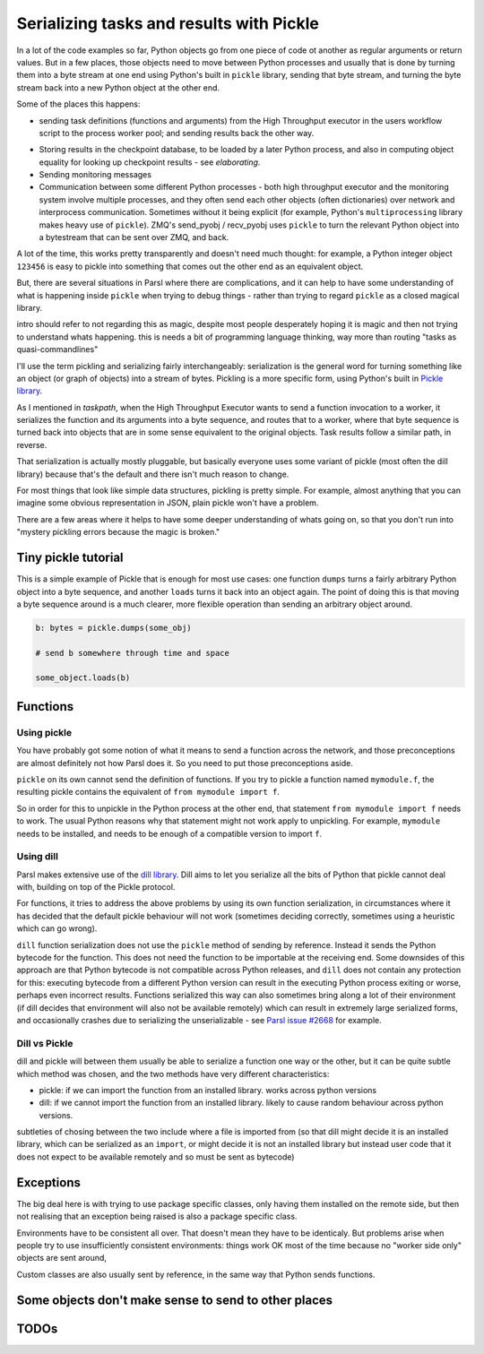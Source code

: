 Serializing tasks and results with Pickle
#########################################

.. todo:: some visualizations for pieces of this could be loosely disassembled pickle bytecode - otherwise lacking in code-level visualization

In a lot of the code examples so far, Python objects go from one piece of code ot another as regular arguments or return values. But in a few places, those objects need to move between Python processes and usually that is done by turning them into a byte stream at one end using Python's built in ``pickle`` library, sending that byte stream, and turning the byte stream back into a new Python object at the other end.

Some of the places this happens: 

* sending task definitions (functions and arguments) from the High Throughput executor in the users workflow script to the process worker pool; and sending results back the other way.

.. index:: pair: checkpointing; serialization

* Storing results in the checkpoint database, to be loaded by a later Python process, and also in computing object equality for looking up checkpoint results - see `elaborating`.

* Sending monitoring messages

* Communication between some different Python processes - both high throughput executor and the monitoring system involve multiple processes, and they often send each other objects (often dictionaries) over network and interprocess communication. Sometimes without it being explicit (for example, Python's ``multiprocessing`` library makes heavy use of ``pickle``). ZMQ's send_pyobj / recv_pyobj uses ``pickle`` to turn the relevant Python object into a bytestream that can be sent over ZMQ, and back.


A lot of the time, this works pretty transparently and doesn't need much thought: for example, a Python integer object ``123456`` is easy to pickle into something that comes out the other end as an equivalent object.

But, there are several situations in Parsl where there are complications, and it can help to have some understanding of what is happening inside ``pickle`` when trying to debug things - rather than trying to regard ``pickle`` as a closed magical library.

intro should refer to not regarding this as magic, despite most people desperately hoping it is magic and then not trying to understand whats happening. this is needs a bit of programming language thinking, way more than routing "tasks as quasi-commandlines"

I'll use the term pickling and serializing fairly interchangeably: serialization is the general word for turning something like an object (or graph of objects) into a stream of bytes. Pickling is a more specific form, using Python's built in `Pickle library <https://docs.python.org/3/library/pickle.html>`_.

As I mentioned in `taskpath`, when the High Throughput Executor wants to send a function invocation to a worker, it serializes the function and its arguments into a byte sequence, and routes that to a worker, where that byte sequence is turned back into objects that are in some sense equivalent to the original objects. Task results follow a similar path, in reverse.

That serialization is actually mostly pluggable, but basically everyone uses some variant of pickle (most often the dill library) because that's the default and there isn't much reason to change.

For most things that look like simple data structures, pickling is pretty simple. For example, almost anything that you can imagine some obvious representation in JSON, plain pickle won't have a problem.

There are a few areas where it helps to have some deeper understanding of whats going on, so that you don't run into "mystery pickling errors because the magic is broken."

Tiny pickle tutorial
====================

This is a simple example of Pickle that is enough for most use cases: one function ``dumps`` turns a fairly arbitrary Python object into a byte sequence, and another ``loads`` turns it back into an object again. The point of doing this is that moving a byte sequence around is a much clearer, more flexible operation than sending an arbitrary object around.

.. code-block:: python

  b: bytes = pickle.dumps(some_obj)

  # send b somewhere through time and space

  some_object.loads(b)


.. index:: serialization; functions

Functions
=========

Using pickle
------------

You have probably got some notion of what it means to send a function across the network, and those preconceptions are almost definitely not how Parsl does it. So you need to put those preconceptions aside.

``pickle`` on its own cannot send the definition of functions. If you try to pickle a function named ``mymodule.f``, the resulting pickle contains the equivalent of ``from mymodule import f``.

So in order for this to unpickle in the Python process at the other end, that statement ``from mymodule import f`` needs to work. The usual Python reasons why that statement might not work apply to unpickling. For example, ``mymodule`` needs to be installed, and needs to be enough of a compatible version to import ``f``.

.. todo:: the "function is in __main__ which is different remotely"

.. todo:: f does not have a name

     This can happen in a few ways: the biggest one for Parsl is that a python-app decorated function (yes, that's every app defined using a decorator) - the function body won't be the same as the value assigned to the app name variable. because that vairable is used for the PythonApp object, not the underlying function.

     That can be worked around by letting a function get a global name, using a variant of the decorator syntax I talked about n the first chapter:


     .. code-block:: python

       def myfunc(a,b):
         return a+b

       myapp = python_app(myfunc)

     now the underlying function is available with ``from wherever import myfunc`` and the Parsl app equivalent can be invoked with ``myapp(3,4)``.

     Another situation where a function does not have a global name is when it is defined as a closure inside another function:

    .. code-block:: python

      def add_const(n):
        def myfunc(a,n):
          return a+n

      myapp = python_app(add_const(7))

    This is pretty common in certain functional styles of Python programming. One way to think about how it is a problem is to try to write an ``import`` statement to import the underlying function for ``myapp``.

.. index:: dill
           serialization; dill

Using dill
----------

Parsl makes extensive use of the `dill library <https://dill.readthedocs.io/en/latest/>`_. Dill aims to let you serialize all the bits of Python that pickle cannot deal with, building on top of the Pickle protocol.

For functions, it tries to address the above problems by using its own function serialization, in circumstances where it has decided that the default pickle behaviour will not work (sometimes deciding correctly, sometimes using a heuristic which can go wrong). 

``dill`` function serialization does not use the ``pickle`` method of sending by reference. Instead it sends the Python bytecode for the function. This does not need the function to be importable at the receiving end. Some downsides of this approach are that Python bytecode is not compatible across Python releases, and ``dill`` does not contain any protection for this: executing bytecode from a different Python version can result in the executing Python process exiting or worse, perhaps even incorrect results. Functions serialized this way can also sometimes bring along a lot of their environment (if dill decides that environment will also not be available remotely) which can result in extremely large serialized forms, and occasionally crashes due to serializing the unserializable - see `Parsl issue #2668 <https://github.com/Parsl/parsl/issues/2668>`_ for example.

.. todo:: URL for Python bytecode/virtual machine documentation?

.. todo:: backref/crossref the worker environment section - it could point here as justification/understanding of which packages should be installed.

Dill vs Pickle
--------------

dill and pickle will between them usually be able to serialize a function one way or the other, but it can be quite subtle which method was chosen, and the two methods have very different characteristics:

* pickle: if we can import the function from an installed library. works across python versions

* dill: if we cannot import the function from an installed library. likely to cause random behaviour across python versions.

subtleties of chosing between the two include where a file is imported from (so that dill might decide it is an installed library, which can be serialized as an ``import``, or might decide it is not an installed library but instead user code that it does not expect to be available remotely and so must be sent as bytecode)

.. todo:: also mention cloudpickle as a dill-like pickle extension. They are both installable alongside each other... and people mostly haven't given me decent argumetns for cloudpickle because people don't dig much into understanding whats going on.


.. index:: Globus Compute

Exceptions
==========

The big deal here is with trying to use package specific classes, only having them installed on the remote side, but then not realising that an exception being raised is also a package specific class.

Environments have to be consistent all over. That doesn't mean they have to be identicaly. But problems arise when people try to use insufficiently consistent environments: things work OK most of the time because no "worker side only" objects are sent around,

Custom classes are also usually sent by reference, in the same way that Python sends functions.

.. todo:: i think there's a funcx approach to this that i could link to that turns exceptions into strings, which are basic pickle data types we should always be able to unpickle. see issue #3474. You lose the ability to catch specific exceptions (at least in the standard Python way).

.. index:: pair: serialization; Futures 

Some objects don't make sense to send to other places
=====================================================

.. todo::

  Objects that are in some sense "data like" make sense to pickle. An intuitive way to think about "data like" is "could you write down the value of the object on a piece of paper?".

  Some objects don't represent that - for example a Thread object represents a running thread in a particular Python process. Ask yourself what it means to pickle/unpickle that object into a different Python process, perhaps on a different machine? ``Future`` is another example of that, and maybe the most common to encounter when getting your head around launching tasks inside other tasks (see join apps)

  In between there are more interesting objects that try to do interesting things with the serialization process .. `ProxyStore <https://docs.proxystore.dev/latest/>`_ is probably the most interesting example of that.

TODOs
=====

.. seealso::
  I've talked about Pickle in more depth and outside of the Parsl context at PyCon Lithuania: `The Ghosts of Distant Objects <https://pycon.lt/2024/talks/YUXXZS>`_

  Serialising functions is a hard part of programming languages, especially in a language that wasn't designed for this, and parsl is constantly pushing up against those limits. have a look at https://www.unison-lang.org/ if you're interested in languages which are trying to do this from the start.
